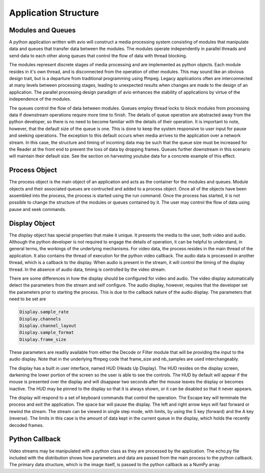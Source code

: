Application Structure
=====================

.. image:: first.png

.. _module_and_queues:

Modules and Queues
------------------

A python application written with avio will construct a media processing
system consisting of modules that manipulate data and queues that transfer 
data between the modules.  The modules operate independently in parallel 
threads and send data to each other along queues that control the flow of 
data with thread blocking.

The modules represent discrete stages of media processing and are 
implemented as python objects.  Each module resides in it's own thread, and 
is disconnected from the operation of other modules.  This may sound like 
an obvious design trait, but is a departure from traditional programming 
using ffmpeg.  Legacy applications often are interconnected at many levels 
between processing stages, leading to unexpected results when changes are 
made to the design of an application.  The parallel processing design 
paradigm of avio enhances the stability of applications by virtue of the 
independence of the modules.

The queues control the flow of data between modules.  Queues employ thread 
locks to block modules from processing data if downstream operations require 
more time to finish.  The details of queue operation are abstracted away from 
the python developer, so there is no need to become familiar with the details 
of their operation.  It is important to note, however, that the default size 
of the queue is one.  This is done to keep the system responsive to user input 
for pause and seeking operations.  The exception to this default occurs when 
media arrives to the application over a network stream.  In this case, the 
structure and timing of incoming data may be such that the queue size must be 
increased for the Reader at the front end to prevent the loss of data by 
dropping frames.  Queues further downstream in this scenario will maintain their 
default size.  See the section on harvesting youtube data for a concrete example
of this effect.

.. _process_explain:

Process Object
--------------

The process object is the main object of an application and acts as the container for 
the modules and queues.  Module objects and their associated queues are contructed and
added to a process object.  Once all of the objects have been assembled into the process,
the process is started using the run command.  Once the process has started, it is not 
possible to change the structure of the modules or queues contained by it.  The user may
control the flow of data using pause and seek commands.

.. _display_explain:

Display Object
--------------

The display object has special properties that make it unique.  It presents the media to 
the user, both video and audio.  Although the python developer is not required to engage 
the details of operation, it can be helpful to understand, in general terms, the workings
of the underlying mechanisms.  For video data, the process resides in the main thread of
the application.  It also contains the thread of execution for the python video callback.
The audio data is processed in another thread, which is a callback to the display.  When
audio is present in the stream, it will control the timing of the display thread.  In the
absence of audio data, timing is controlled by the video stream.

There are some differences in how the display should be configured for video and audio.
The video display automatically detect the parameters from the stream and self configure.
The audio display, however, requires that the developer set the parameters prior to 
starting the process.  This is due to the callback nature of the audio display. The 
parameters that need to be set are             
            
.. code-block:: python
    
    Display.sample_rate
    Display.channels
    Display.channel_layout
    Display.sample_format
    Display.frame_size

These parameters are readily available from either the Decode or Filter module that 
will be providing the input to the audio display.  Note that in the underlying ffmpeg
code that frame_size and nb_samples are used interchangeably.

The display has a built in user interface, named HUD (Heads Up Display).  The HUD resides
on the display screen, darkening the lower portion of the screen so the user is able to 
see the controls.  The HUD by default will appear if the mouse is presented over the 
display and will disappear two seconds after the mouse leaves the display or becomes 
inactive.  The HUD may be pinned to the display so that it is always shown, or it can be
disabled so that it never appears.

The display will respond to a set of keyboard commands that control the operation.  The
Escape key will terminate the process and exit the application.  The space bar will pause
the display.  The left and right arrow keys will fast forward or rewind the stream.  The 
stream can be viewed in single step mode, with limits, by using the S key (forward) and
the A key (reverse).  The limits in this case is the amount of data kept in the current
queue in the display, which holds the recently decoded frames.

.. _python_explain:

Python Callback
---------------

Video streams may be manipulated with a python class as they are processed by the application.
The echo.py file included with the distribution shows how parameters and data are passed
from the main process to the python callback.  The primary data structure, which is the 
image itself, is passed to the python callback as a NumPy array.

